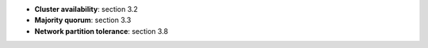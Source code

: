 * **Cluster availability**: section 3.2
* **Majority quorum**: section 3.3
* **Network partition tolerance**: section 3.8